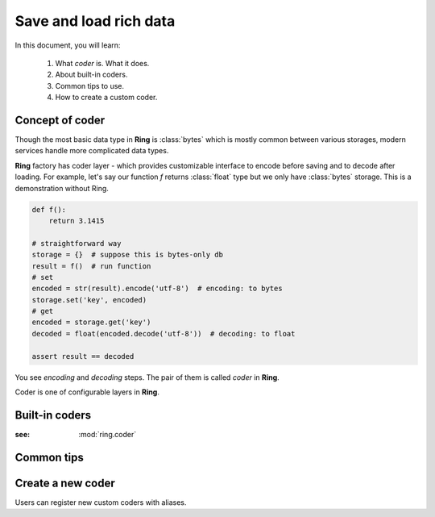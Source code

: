 Save and load rich data
=======================

In this document, you will learn:

  #. What `coder` is. What it does.
  #. About built-in coders.
  #. Common tips to use.
  #. How to create a custom coder.


Concept of coder
----------------

Though the most basic data type in **Ring** is :class:`bytes` which is mostly
common between various storages, modern services handle more complicated data
types.

**Ring** factory has coder layer - which provides customizable interface to
encode before saving and to decode after loading. For example, let's say our
function `f` returns :class:`float` type but we only have :class:`bytes`
storage. This is a demonstration without Ring.

.. code-block:: python

    def f():
        return 3.1415

    # straightforward way
    storage = {}  # suppose this is bytes-only db
    result = f()  # run function
    # set
    encoded = str(result).encode('utf-8')  # encoding: to bytes
    storage.set('key', encoded)
    # get
    encoded = storage.get('key')
    decoded = float(encoded.decode('utf-8'))  # decoding: to float

    assert result == decoded

You see `encoding` and `decoding` steps. The pair of them is called `coder`
in **Ring**.

Coder is one of configurable layers in **Ring**.

Built-in coders
---------------

:see: :mod:`ring.coder`

Common tips
-----------

Create a new coder
------------------

Users can register new custom coders with aliases.
